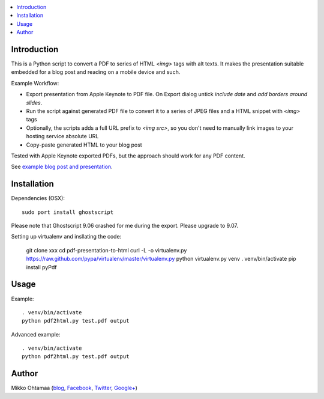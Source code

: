 .. contents :: :local:

Introduction
----------------

This is a Python script to convert a PDF to series of HTML `<img>` tags with alt texts.
It makes the presentation suitable embedded for a blog post and reading on a mobile device and such.

Example Workflow:

* Export presentation from Apple Keynote to PDF file. On Export dialog untick *include date* and *add borders around slides*.

* Run the script against generated PDF file to convert it to a series of JPEG files and a HTML snippet with `<img>` tags

* Optionally, the scripts adds a full URL prefix to `<img src>`, so you don't need to manually link images to your hosting service absolute URL

* Copy-paste generated HTML to your blog post

Tested with Apple Keynote exported PDFs, but the approach should work for any PDF content.

See `example blog post and presentation <http://opensourcehacker.com/2013/04/24/meet-plone-the-most-awesome-open-source-community-in-the-world/>`_.

Installation
--------------

Dependencies (OSX)::

    sudo port install ghostscript

Please note that Ghostscript 9.06 crashed for me during the export. Please upgrade to 9.07.

Setting up virtualenv and insllating the code:

    git clone xxx
    cd pdf-presentation-to-html
    curl -L -o virtualenv.py https://raw.github.com/pypa/virtualenv/master/virtualenv.py
    python virtualenv.py venv
    . venv/bin/activate
    pip install pyPdf

Usage
----------

Example::

    . venv/bin/activate
    python pdf2html.py test.pdf output

Advanced example::

    . venv/bin/activate
    python pdf2html.py test.pdf output


Author
--------------

Mikko Ohtamaa (`blog <https://opensourcehacker.com>`_, `Facebook <https://www.facebook.com/?q=#/pages/Open-Source-Hacker/181710458567630>`_, `Twitter <https://twitter.com/moo9000>`_, `Google+ <https://plus.google.com/u/0/103323677227728078543/>`_)


